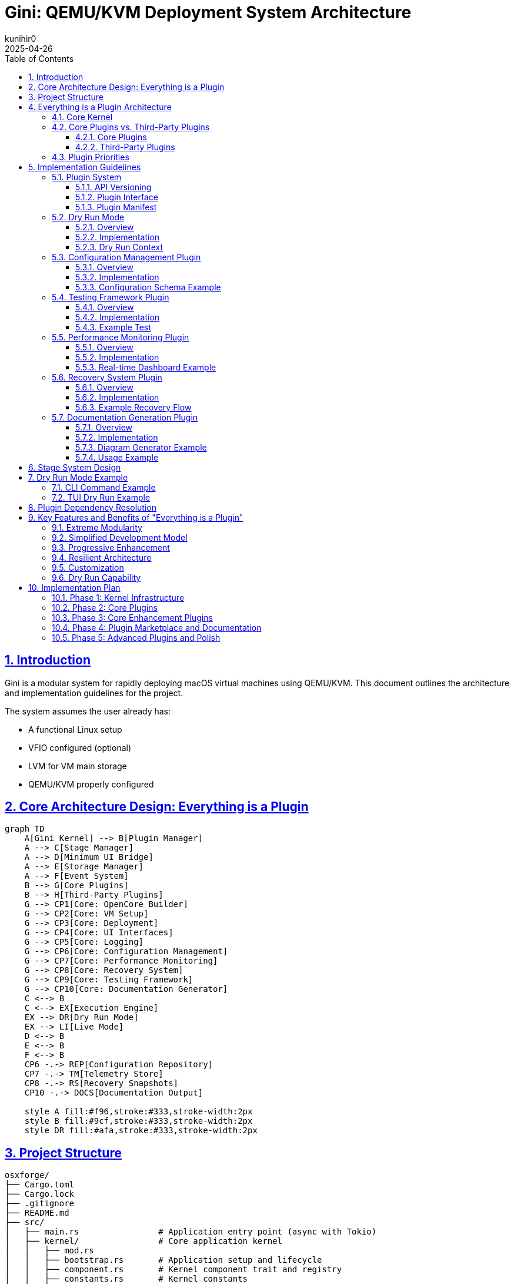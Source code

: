 = Gini: QEMU/KVM Deployment System Architecture
:toc: left
:toclevels: 3
:sectlinks:
:sectnums:
:icons: font
:source-highlighter: highlight.js
:experimental:
:revdate: 2025-04-26
:author: kunihir0

== Introduction

Gini is a modular system for rapidly deploying macOS virtual machines using QEMU/KVM. This document outlines the architecture and implementation guidelines for the project.

The system assumes the user already has:

* A functional Linux setup
* VFIO configured (optional)
* LVM for VM main storage
* QEMU/KVM properly configured

== Core Architecture Design: Everything is a Plugin

[mermaid]
....
graph TD
    A[Gini Kernel] --> B[Plugin Manager]
    A --> C[Stage Manager]
    A --> D[Minimum UI Bridge]
    A --> E[Storage Manager]
    A --> F[Event System]
    B --> G[Core Plugins]
    B --> H[Third-Party Plugins]
    G --> CP1[Core: OpenCore Builder]
    G --> CP2[Core: VM Setup]
    G --> CP3[Core: Deployment]
    G --> CP4[Core: UI Interfaces]
    G --> CP5[Core: Logging]
    G --> CP6[Core: Configuration Management]
    G --> CP7[Core: Performance Monitoring]
    G --> CP8[Core: Recovery System]
    G --> CP9[Core: Testing Framework]
    G --> CP10[Core: Documentation Generator]
    C <--> B
    C <--> EX[Execution Engine]
    EX --> DR[Dry Run Mode]
    EX --> LI[Live Mode]
    D <--> B
    E <--> B
    F <--> B
    CP6 -.-> REP[Configuration Repository]
    CP7 -.-> TM[Telemetry Store]
    CP8 -.-> RS[Recovery Snapshots]
    CP10 -.-> DOCS[Documentation Output]
    
    style A fill:#f96,stroke:#333,stroke-width:2px
    style B fill:#9cf,stroke:#333,stroke-width:2px
    style DR fill:#afa,stroke:#333,stroke-width:2px
....

== Project Structure

[source]
----
osxforge/
├── Cargo.toml
├── Cargo.lock
├── .gitignore
├── README.md
├── src/
│   ├── main.rs                # Application entry point (async with Tokio)
│   ├── kernel/                # Core application kernel
│   │   ├── mod.rs
│   │   ├── bootstrap.rs       # Application setup and lifecycle
│   │   ├── component.rs       # Kernel component trait and registry
│   │   ├── constants.rs       # Kernel constants
│   │   ├── error.rs           # Error handling
│   │   └── tests/             # Kernel tests
│   │       ├── mod.rs
│   │       └── bootstrap_tests.rs
│   ├── plugin_system/         # Plugin infrastructure
│   │   ├── mod.rs
│   │   ├── registry.rs        # Plugin registry
│   │   ├── loader.rs          # Plugin loading
│   │   ├── traits.rs          # Plugin traits
│   │   ├── dependency.rs      # Dependency management
│   │   ├── version.rs         # Version compatibility
│   │   ├── adapter.rs         # Legacy adapters
│   │   ├── manifest.rs        # Plugin manifest handling
│   │   ├── conflict.rs        # Conflict resolution
│   │   └── manager.rs         # Plugin manager component
│   ├── stage_manager/         # Stage management system
│   │   ├── mod.rs
│   │   ├── registry.rs        # Stage registration
│   │   ├── pipeline.rs        # Stage execution pipeline
│   │   ├── context.rs         # Shared stage context
│   │   ├── dry_run.rs         # Dry run functionality
│   │   ├── dependency.rs      # Stage dependency resolver
│   │   ├── requirement.rs     # Stage requirements
│   │   └── manager.rs         # Stage manager component
│   ├── storage/               # Storage management
│   │   ├── mod.rs
│   │   ├── provider.rs        # Storage provider interface
│   │   ├── local.rs           # Local filesystem provider
│   │   └── manager.rs         # Storage manager component
│   ├── event/                 # Event system (async)
│   │   ├── mod.rs
│   │   ├── dispatcher.rs      # Async event dispatcher (using Tokio)
│   │   ├── manager.rs         # Event manager component
│   │   └── types.rs           # Event types
│   ├── ui_bridge/             # Minimal UI abstraction layer
│   │   ├── mod.rs
│   │   └── messages.rs        # UI message types
│   └── utils/                 # Core utilities
│       ├── mod.rs
│       └── fs.rs              # Basic filesystem functions
├── plugins/
│   ├── core/                  # Core plugins
│   │   ├── opencore/          # OpenCore builder plugin
│   │   │   ├── Cargo.toml
│   │   │   ├── src/
│   │   │   │   ├── lib.rs
│   │   │   │   ├── gather.rs
│   │   │   │   ├── edit.rs
│   │   │   │   ├── assemble.rs
│   │   │   │   ├── branding.rs
│   │   │   │   └── compile.rs
│   │   │   └── manifest.toml
│   │   ├── vm_setup/          # VM setup plugin
│   │   │   ├── Cargo.toml
│   │   │   ├── src/
│   │   │   │   ├── lib.rs
│   │   │   │   ├── cpu.rs
│   │   │   │   ├── ram.rs
│   │   │   │   ├── disk.rs
│   │   │   │   ├── network.rs
│   │   │   │   └── display.rs
│   │   │   └── manifest.toml
│   │   ├── deployment/        # Deployment plugin
│   │   │   ├── Cargo.toml
│   │   │   ├── src/
│   │   │   │   ├── lib.rs
│   │   │   │   ├── recovery.rs
│   │   │   │   ├── xml.rs
│   │   │   │   └── launch.rs
│   │   │   └── manifest.toml
│   │   ├── cli_ui/            # CLI UI plugin
│   │   │   ├── Cargo.toml
│   │   │   ├── src/
│   │   │   │   ├── lib.rs
│   │   │   │   └── commands.rs
│   │   │   └── manifest.toml
│   │   ├── tui_ui/            # TUI UI plugin
│   │   │   ├── Cargo.toml
│   │   │   ├── src/
│   │   │   │   ├── lib.rs
│   │   │   │   ├── app.rs
│   │   │   │   └── views/
│   │   │   └── manifest.toml
│   │   ├── logging/           # Logging plugin
│   │   │   ├── Cargo.toml
│   │   │   ├── src/
│   │   │   │   ├── lib.rs
│   │   │   │   ├── formatter.rs
│   │   │   │   └── router.rs
│   │   │   └── manifest.toml
│   │   ├── config_manager/    # Configuration management plugin
│   │   │   ├── Cargo.toml
│   │   │   ├── src/
│   │   │   │   ├── lib.rs
│   │   │   │   ├── store.rs
│   │   │   │   ├── version_control.rs
│   │   │   │   ├── schema.rs
│   │   │   │   └── migration.rs
│   │   │   └── manifest.toml
│   │   ├── testing_framework/ # Testing framework plugin
│   │   │   ├── Cargo.toml
│   │   │   ├── src/
│   │   │   │   ├── lib.rs
│   │   │   │   ├── test_runner.rs
│   │   │   │   ├── assertions.rs
│   │   │   │   ├── mock_context.rs
│   │   │   │   └── result_reporter.rs
│   │   │   └── manifest.toml
│   │   ├── perf_monitor/      # Performance monitoring plugin
│   │   │   ├── Cargo.toml
│   │   │   ├── src/
│   │   │   │   ├── lib.rs
│   │   │   │   ├── metrics.rs
│   │   │   │   ├── collectors.rs
│   │   │   │   ├── analyzers.rs
│   │   │   │   └── reporters.rs
│   │   │   └── manifest.toml
│   │   ├── recovery_system/   # Recovery system plugin
│   │   │   ├── Cargo.toml
│   │   │   ├── src/
│   │   │   │   ├── lib.rs
│   │   │   │   ├── checkpoint.rs
│   │   │   │   ├── restore.rs
│   │   │   │   ├── journal.rs
│   │   │   │   └── integrity.rs
│   │   │   └── manifest.toml
│   │   └── doc_generator/     # Documentation generator plugin
│   │       ├── Cargo.toml
│   │       ├── src/
│   │       │   ├── lib.rs
│   │       │   ├── collector.rs
│   │       │   ├── markdown_generator.rs
│   │       │   ├── html_generator.rs
│   │       │   └── diagram_generator.rs
│   │       └── manifest.toml
│   └── third_party/           # Third-party plugins
│       └── custom_kexts/      # Custom kexts plugin example
│           ├── Cargo.toml
│           ├── src/
│           │   ├── lib.rs
│           │   └── kext_installer.rs
│           └── manifest.toml
├── tests/                     # Integration tests
├── examples/                  # Usage examples
└── assets/                    # Static assets
    ├── templates/             # Configuration templates
    ├── branding/              # Branding resources
    └── schemas/               # JSON/YAML schemas
----

== Everything is a Plugin Architecture

=== Core Kernel
The Gini kernel provides the core application lifecycle and component management. It has been refactored to use:

* *Component-Based Architecture*: Key subsystems (Events, Plugins, Stages, Storage) are implemented as independent `KernelComponent` traits.
* *Dependency Injection*: Components are managed via a central `DependencyRegistry`, promoting loose coupling and testability.
* *Asynchronous Operations*: The kernel leverages the `Tokio` runtime for non-blocking I/O and concurrent task execution throughout its subsystems.
* *Interface-Driven Design*: Components interact through defined traits (e.g., `EventManager`, `PluginManager`).

The kernel is responsible for:

* Bootstrapping the application and initializing components in the correct order.
* Providing access to shared components via the dependency registry.
* Managing the overall application lifecycle (startup, shutdown).
* Coordinating component interactions through events or direct calls where necessary.
* Managing system storage access via the Storage Manager component. User-specific data and configurations are stored within the `./user/` directory in the project root.

For a detailed explanation of the kernel's design principles and component interactions, see the link:docs/kernel/design.md[Kernel Architecture Design Document].

All actual high-level functionality (like building OpenCore or setting up VMs) is implemented within plugins that utilize the kernel's components and services.

=== Core Plugins vs. Third-Party Plugins

==== Core Plugins
* Shipped with the application
* Provide essential functionality
* Always loaded by default
* Have special versioning guarantees
* Follow stricter review process

==== Third-Party Plugins
* Installed separately by users
* Provide optional functionality
* Loaded on demand
* Can be community-developed
* Can extend or replace core functionality

=== Plugin Priorities
Core plugins have higher priority by default, but can be overridden:

[source,rust]
----
pub enum PluginPriority {
    Kernel(u8),          // 0-10: Reserved for kernel
    CoreCritical(u8),    // 11-50: Critical core functionality
    Core(u8),            // 51-100: Standard core functionality
    ThirdPartyHigh(u8),  // 101-150: High-priority third-party
    ThirdParty(u8),      // 151-200: Standard third-party
    ThirdPartyLow(u8),   // 201-255: Low-priority third-party
}
----

== Implementation Guidelines

=== Plugin System

==== API Versioning

[source,rust]
----
#[derive(Debug, Clone, PartialEq, Eq, PartialOrd, Ord)]
pub struct ApiVersion {
    pub major: u32,
    pub minor: u32,
    pub patch: u32,
}

impl ApiVersion {
    pub fn new(major: u32, minor: u32, patch: u32) -> Self {
        Self { major, minor, patch }
    }
    
    pub fn from_str(version: &str) -> Result<Self, VersionError> {
        // Parse version string like "1.2.3"
    }
    
    pub fn is_compatible_with(&self, other: &ApiVersion) -> bool {
        // Check compatibility based on semver rules
    }
}

pub struct VersionRange {
    pub min: ApiVersion,
    pub max: ApiVersion,
}
----

==== Plugin Interface

[source,rust]
----
pub trait Plugin {
    fn name(&self) -> &'static str;
    fn version(&self) -> &str;
    fn is_core(&self) -> bool;
    fn priority(&self) -> PluginPriority;
    
    // Compatible API versions
    fn compatible_api_versions(&self) -> Vec<VersionRange>;
    
    // Plugin dependencies
    fn dependencies(&self) -> Vec<PluginDependency>;
    
    // Stage requirements
    fn required_stages(&self) -> Vec<StageRequirement>;
    
    fn init(&self, app: &mut Application) -> Result<(), PluginError>;
    
    // Perform pre-flight checks before initialization
    async fn preflight_check(&self, context: &StageContext) -> Result<(), PluginError>;
    
    fn stages(&self) -> Vec<Box<dyn Stage>>;
    fn shutdown(&self) -> Result<(), PluginError>;
}
----

==== Plugin Manifest
All plugins define their metadata in a manifest file:

[source,toml]
----
[plugin]
name = "opencore-builder"
version = "1.2.0"
author = "Gini Team"
description = "Core plugin for building OpenCore images"
core = true
priority = "core:80"  # Core plugin with priority 80

[compatibility]
kernel_api = "^1.0.0"

[dependencies]
storage-manager = ">=1.0.0"
logging = "^1.0.0"

[stage_requirements]
provides = ["opencore.gather", "opencore.edit", "opencore.assemble", "opencore.branding", "opencore.compile"]
----

=== Dry Run Mode

==== Overview
Dry run mode allows users to preview the actions that would be performed without actually executing them. This is critical for:

* Understanding the impact of a command
* Validating configurations before committing changes
* Testing plugin behavior without risking system changes
* Debugging plugin implementations
* Educational purposes for users learning the system

==== Implementation

[source,rust]
----
pub enum ExecutionMode {
    Live,
    DryRun,
}

pub trait DryRunnable {
    fn supports_dry_run(&self) -> bool {
        true  // Most operations should support dry run by default
    }
    
    fn dry_run_description(&self) -> String;
}

// All operations must implement DryRunnable
pub struct FileOperation {
    operation_type: FileOperationType,
    source: PathBuf,
    destination: Option<PathBuf>,
    permissions: Option<u32>,
    content: Option<Vec<u8>>,
}

impl DryRunnable for FileOperation {
    fn dry_run_description(&self) -> String {
        match self.operation_type {
            FileOperationType::Create => format!("Would create file at {}", self.destination.display()),
            FileOperationType::Copy => format!("Would copy {} to {}", self.source.display(), 
                                              self.destination.unwrap_or_default().display()),
            FileOperationType::Delete => format!("Would delete {}", self.source.display()),
            // ...other operations
        }
    }
}
----

==== Dry Run Context
The context tracks operations in dry run mode instead of executing them:

[source,rust]
----
pub struct DryRunContext {
    planned_operations: Vec<Box<dyn DryRunnable>>,
    stage_operations: HashMap<String, Vec<Box<dyn DryRunnable>>>,
    estimated_disk_usage: u64,
    estimated_duration: Duration,
    potential_conflicts: Vec<String>,
}

impl DryRunContext {
    pub fn record_operation(&mut self, stage_name: &str, operation: Box<dyn DryRunnable>) {
        self.planned_operations.push(operation.clone());
        self.stage_operations
            .entry(stage_name.to_string())
            .or_default()
            .push(operation);
    }
    
    pub fn generate_report(&self) -> DryRunReport {
        // Generate a complete report of all planned operations
    }
}
----

=== Configuration Management Plugin

==== Overview
The Configuration Management plugin provides a centralized system for managing user preferences, VM configurations, and system settings with version control capabilities.

[mermaid]
....
graph TD
    A[Configuration Manager Plugin] --> B[Configuration Store]
    A --> C[Version Control]
    A --> D[Schema Validator]
    A --> E[Migration System]
    
    B --> F[User Preferences]
    B --> G[VM Configurations]
    B --> H[System Defaults]
    B --> I[Plugin Settings]
    
    C --> J[Git-based Storage]
    C --> K[History Tracking]
    C --> L[Rollback/Restore]
    
    D --> M[JSON Schema]
    D --> N[Validation Rules]
    
    E --> O[Schema Migration]
    E --> P[Automatic Upgrades]
    
    style A fill:#f96,stroke:#333,stroke-width:2px
....

==== Implementation

[source,rust]
----
pub struct ConfigManagerPlugin {
    store: ConfigStore,
    version_control: VersionControl,
    schema: SchemaValidator,
}

impl Plugin for ConfigManagerPlugin {
    fn name(&self) -> &'static str {
        "config-manager"
    }
    
    // Standard plugin implementation...
}

pub struct ConfigStore {
    root_path: PathBuf,
    configs: HashMap<String, Config>,
}

impl ConfigStore {
    pub fn get<T: DeserializeOwned>(&self, path: &str) -> Result<T, ConfigError> {
        // Retrieve and deserialize config
    }
    
    pub fn set<T: Serialize>(&mut self, path: &str, value: &T) -> Result<(), ConfigError> {
        // Serialize and store config
    }
    
    pub fn watch<F>(&self, path: &str, callback: F) -> WatchHandle
    where
        F: Fn(ConfigChangeEvent) + Send + 'static,
    {
        // Set up a watcher for config changes
    }
}

pub struct VersionControl {
    repo: GitRepository,
}

impl VersionControl {
    pub fn commit(&mut self, message: &str) -> Result<String, VcsError> {
        // Commit changes with message
    }
    
    pub fn history(&self, path: &str, limit: usize) -> Vec<ConfigVersion> {
        // Get history of changes to a config
    }
    
    pub fn restore(&mut self, version: &str) -> Result<(), VcsError> {
        // Restore to a specific version
    }
    
    pub fn diff(&self, path: &str, from: &str, to: &str) -> ConfigDiff {
        // Get diff between versions
    }
}
----

==== Configuration Schema Example

[source,json]
----
{
  "$schema": "http://json-schema.org/draft-07/schema#",
  "type": "object",
  "properties": {
    "version": {
      "type": "string",
      "description": "Schema version for migrations"
    },
    "name": {
      "type": "string",
      "description": "VM name"
    },
    "hardware": {
      "type": "object",
      "properties": {
        "cpu": {
          "type": "object",
          "properties": {
            "cores": {
              "type": "integer",
              "minimum": 1,
              "maximum": 64
            },
            "model": {
              "type": "string",
              "enum": ["penryn", "haswell", "skylake"]
            }
          },
          "required": ["cores", "model"]
        },
        "ram": {
          "type": "object",
          "properties": {
            "size": {
              "type": "integer",
              "minimum": 2048
            },
            "unit": {
              "type": "string",
              "enum": ["MB", "GB"]
            }
          },
          "required": ["size", "unit"]
        }
      },
      "required": ["cpu", "ram"]
    },
    "macos": {
      "type": "object",
      "properties": {
        "version": {
          "type": "string",
          "description": "macOS version"
        },
        "bootArgs": {
          "type": "string",
          "description": "Boot arguments"
        }
      },
      "required": ["version"]
    }
  },
  "required": ["version", "name", "hardware", "macos"]
}
----

=== Testing Framework Plugin

==== Overview
The Testing Framework plugin provides facilities for automated testing of other plugins, enabling test-driven development and continuous integration.

[mermaid]
....
graph TD
    A[Testing Framework Plugin] --> B[Test Runner]
    A --> C[Mock Context]
    A --> D[Assertion Library]
    A --> E[Result Reporter]
    
    B --> F[Unit Tests]
    B --> G[Integration Tests]
    B --> H[Plugin Tests]
    B --> I[Stage Tests]
    
    C --> J[Mock Pipeline]
    C --> K[Mock Storage]
    C --> L[Mock Event System]
    
    D --> M[Plugin Assertions]
    D --> N[Stage Assertions]
    D --> O[Context Assertions]
    
    E --> P[Console Reporter]
    E --> Q[HTML Reporter]
    E --> R[JUnit Reporter]
    
    style A fill:#f96,stroke:#333,stroke-width:2px
....

==== Implementation

[source,rust]
----
pub struct TestingFrameworkPlugin {
    test_runner: TestRunner,
    assertions: AssertionLibrary,
    reporter: Box<dyn ResultReporter>,
}

impl Plugin for TestingFrameworkPlugin {
    fn name(&self) -> &'static str {
        "testing-framework"
    }
    
    // Standard plugin implementation...
}

pub struct TestRunner {
    test_suites: HashMap<String, TestSuite>,
}

impl TestRunner {
    pub fn register_suite(&mut self, name: &str, suite: TestSuite) {
        self.test_suites.insert(name.to_string(), suite);
    }
    
    pub fn run_suite(&self, name: &str) -> TestResults {
        // Run the test suite
    }
    
    pub fn run_all(&self) -> HashMap<String, TestResults> {
        // Run all test suites
    }
}

pub struct MockStageContext {
    execution_mode: ExecutionMode,
    storage: MockStorage,
    event_dispatcher: MockEventDispatcher,
    dry_run_context: DryRunContext,
    config: MockConfigStore,
}

impl MockStageContext {
    pub fn new_dry_run() -> Self {
        // Create a mock context for dry run mode
    }
    
    pub fn with_config<T: Serialize>(mut self, path: &str, config: T) -> Self {
        // Add mock config
        self
    }
    
    pub fn with_file(mut self, path: &str, contents: &[u8]) -> Self {
        // Add mock file
        self
    }
    
    pub fn with_event_handler<F>(mut self, event_type: &str, handler: F) -> Self
    where
        F: Fn(&Event) -> EventResult + Send + 'static,
    {
        // Add mock event handler
        self
    }
}

pub struct Assertions {
    pub fn assert_stage_success<S: Stage>(stage: &S, context: &mut MockStageContext) -> StageResult {
        // Assert that a stage executes successfully
    }
    
    pub fn assert_dry_run_contains(context: &MockStageContext, operation_pattern: &str) -> bool {
        // Assert that dry run contains an operation matching the pattern
    }
    
    pub fn assert_plugin_dependencies_resolved(plugin: &dyn Plugin, registry: &PluginRegistry) -> bool {
        // Assert that all plugin dependencies are resolved
    }
    
    pub fn assert_config_valid<T: Serialize>(config: &T, schema: &str) -> bool {
        // Assert that a config is valid against schema
    }
}
----

==== Example Test

[source,rust]
----
fn test_opencore_edit_stage() {
    // Arrange
    let stage = OpenCoreEditStage::new();
    let mut context = MockStageContext::new_dry_run()
        .with_file("EFI/OC/config.plist", SAMPLE_CONFIG)
        .with_config("macos.bootArgs", "-v keepsyms=1");
        
    // Act
    let result = stage.execute(&mut context);
    
    // Assert
    Assertions::assert_stage_success(&stage, &mut context);
    Assertions::assert_dry_run_contains(&context, "Would modify config.plist");
    Assertions::assert_config_property(&context, "boot_args", "-v keepsyms=1");
}
----

=== Performance Monitoring Plugin

==== Overview
The Performance Monitoring plugin collects, analyzes, and reports telemetry data to help users optimize their VM configurations and discover performance bottlenecks.

[mermaid]
....
graph TD
    A[Performance Monitoring Plugin] --> B[Metric Collectors]
    A --> C[Data Storage]
    A --> D[Analyzers]
    A --> E[Reporters]
    
    B --> M1[VM Metrics]
    B --> M2[Host Metrics]
    B --> M3[Operation Metrics]
    
    C --> D1[Time Series DB]
    C --> D2[In-Memory Store]
    
    D --> A1[Bottleneck Analysis]
    D --> A2[Trend Analysis]
    D --> A3[Comparison]
    D --> A4[Recommendation Engine]
    
    E --> R1[Real-time Dashboard]
    E --> R2[Summary Reports]
    E --> R3[Export Options]
    
    style A fill:#f96,stroke:#333,stroke-width:2px
....

==== Implementation

[source,rust]
----
pub struct PerfMonitorPlugin {
    collectors: HashMap<String, Box<dyn MetricCollector>>,
    store: Box<dyn MetricStore>,
    analyzers: Vec<Box<dyn Analyzer>>,
    reporters: Vec<Box<dyn Reporter>>,
}

impl Plugin for PerfMonitorPlugin {
    fn name(&self) -> &'static str {
        "perf-monitor"
    }
    
    // Standard plugin implementation...
}

pub trait MetricCollector: Send + Sync {
    fn name(&self) -> &'static str;
    fn collect(&self) -> Vec<Metric>;
    fn sampling_interval(&self) -> Duration;
}

pub struct VmMetricCollector {
    vm_id: String,
}

impl MetricCollector for VmMetricCollector {
    fn name(&self) -> &'static str {
        "vm-metrics"
    }
    
    fn collect(&self) -> Vec<Metric> {
        // Collect CPU, RAM, disk I/O, network metrics from VM
    }
    
    fn sampling_interval(&self) -> Duration {
        Duration::from_secs(5)
    }
}

pub struct Metric {
    name: String,
    value: MetricValue,
    timestamp: DateTime<Utc>,
    labels: HashMap<String, String>,
}

pub enum MetricValue {
    Counter(u64),
    Gauge(f64),
    Histogram(Vec<f64>),
    Summary { avg: f64, p50: f64, p95: f64, p99: f64 },
}

pub trait Analyzer: Send + Sync {
    fn name(&self) -> &'static str;
    fn analyze(&self, metrics: &[Metric]) -> AnalysisResult;
}

pub struct BottleneckAnalyzer;

impl Analyzer for BottleneckAnalyzer {
    fn name(&self) -> &'static str {
        "bottleneck-analyzer"
    }
    
    fn analyze(&self, metrics: &[Metric]) -> AnalysisResult {
        // Identify resource bottlenecks
    }
}

pub struct RecommendationEngine;

impl Analyzer for RecommendationEngine {
    fn name(&self) -> &'static str {
        "recommendation-engine"
    }
    
    fn analyze(&self, metrics: &[Metric]) -> AnalysisResult {
        // Generate VM optimization recommendations
    }
}
----

==== Real-time Dashboard Example

[source,rust]
----
pub struct DashboardReporter {
    ui_bridge: Arc<UiBridge>,
}

impl Reporter for DashboardReporter {
    fn name(&self) -> &'static str {
        "dashboard-reporter"
    }
    
    fn report(&self, analysis: &AnalysisResult) {
        let dashboard_update = DashboardUpdate {
            metrics: analysis.metrics.clone(),
            bottlenecks: analysis.bottlenecks.clone(),
            recommendations: analysis.recommendations.clone(),
            timestamp: Utc::now(),
        };
        
        self.ui_bridge.send_message(UiMessage::DashboardUpdate(dashboard_update));
    }
}
----

=== Recovery System Plugin

==== Overview
The Recovery System plugin provides mechanisms for creating checkpoints during operations, journaling actions, and restoring system state after failures or interruptions.

[mermaid]
....
graph TD
    A[Recovery System Plugin] --> B[Transaction Journal]
    A --> C[Checkpoint Manager]
    A --> D[Integrity Checker]
    A --> E[Recovery Engine]
    
    B --> J1[Write-ahead Log]
    B --> J2[Operation Log]
    
    C --> C1[Automatic Checkpoints]
    C --> C2[User Checkpoints]
    C --> C3[Critical Points]
    
    D --> I1[Hash Verification]
    D --> I2[Consistency Check]
    
    E --> R1[Automatic Recovery]
    E --> R2[Manual Recovery]
    E --> R3[Partial Recovery]
    
    style A fill:#f96,stroke:#333,stroke-width:2px
....

==== Implementation

[source,rust]
----
pub struct RecoverySystemPlugin {
    journal: TransactionJournal,
    checkpoint_manager: CheckpointManager,
    integrity_checker: IntegrityChecker,
    recovery_engine: RecoveryEngine,
}

impl Plugin for RecoverySystemPlugin {
    fn name(&self) -> &'static str {
        "recovery-system"
    }
    
    // Standard plugin implementation...
    
    fn init(&self, app: &mut Application) -> Result<(), PluginError> {
        // Register recovery hooks with the stage manager
        app.stage_manager().register_pre_stage_hook(self.checkpoint_hook());
        app.stage_manager().register_post_stage_hook(self.journal_hook());
        
        // Check for interrupted operations at startup
        self.check_for_recovery(app);
        
        Ok(())
    }
}

pub struct TransactionJournal {
    journal_path: PathBuf,
    current_transaction: Option<Transaction>,
}

impl TransactionJournal {
    pub fn begin_transaction(&mut self, name: &str) -> Result<TransactionId, JournalError> {
        // Begin a new transaction
    }
    
    pub fn record_operation(&mut self, op: RecoverableOperation) -> Result<(), JournalError> {
        // Record an operation in the current transaction
    }
    
    pub fn commit_transaction(&mut self) -> Result<(), JournalError> {
        // Commit the current transaction
    }
    
    pub fn rollback_transaction(&mut self) -> Result<(), JournalError> {
        // Rollback the current transaction
    }
    
    pub fn get_incomplete_transactions(&self) -> Vec<Transaction> {
        // Get all incomplete transactions
    }
}

pub struct CheckpointManager {
    checkpoint_path: PathBuf,
    checkpoints: HashMap<String, Checkpoint>,
}

impl CheckpointManager {
    pub fn create_checkpoint(&mut self, name: &str, context: &StageContext) -> Result<CheckpointId, CheckpointError> {
        // Create a checkpoint of current state
    }
    
    pub fn restore_checkpoint(&self, id: &CheckpointId) -> Result<(), CheckpointError> {
        // Restore system to a checkpoint
    }
    
    pub fn list_checkpoints(&self) -> Vec<CheckpointInfo> {
        // List all available checkpoints
    }
}

pub struct RecoveryEngine {
    transaction_journal: Arc<TransactionJournal>,
    checkpoint_manager: Arc<CheckpointManager>,
}

impl RecoveryEngine {
    pub fn check_for_recovery(&self, app: &Application) -> Option<RecoveryPlan> {
        // Check if recovery is needed
    }
    
    pub fn execute_recovery(&self, plan: &RecoveryPlan) -> Result<RecoveryResult, RecoveryError> {
        // Execute a recovery plan
    }
    
    pub fn generate_recovery_plan(&self, transaction_id: &TransactionId) -> RecoveryPlan {
        // Generate a plan to recover from a failed transaction
    }
}
----

==== Example Recovery Flow

[source,rust]
----
// During normal operation
fn execute_vm_creation(context: &mut StageContext) -> Result<(), StageError> {
    // Start tracking this operation
    let recovery = context.get_service::<RecoverySystemPlugin>().unwrap();
    let transaction_id = recovery.begin_transaction("vm_creation")?;
    
    // Create a critical checkpoint before making system changes
    let checkpoint_id = recovery.create_checkpoint("pre_vm_creation", context)?;
    
    // Perform VM creation steps with recovery tracking
    recovery.record_operation(RecoverableOperation::FileCreate {
        path: PathBuf::from("/path/to/vm_disk.qcow2"),
        restore_action: RestoreAction::Delete,
    })?;
    
    // Allocate disk space
    create_disk_image("/path/to/vm_disk.qcow2", 50 * 1024 * 1024 * 1024)?;
    
    // Record next operation
    recovery.record_operation(RecoverableOperation::FileCreate {
        path: PathBuf::from("/path/to/vm.xml"),
        restore_action: RestoreAction::Delete,
    })?;
    
    // Create VM definition
    create_vm_definition("/path/to/vm.xml")?;
    
    // Record LVM operation
    recovery.record_operation(RecoverableOperation::LvmCreate {
        vg_name: "vg_vms".to_string(),
        lv_name: "vm_lv".to_string(),
        restore_action: RestoreAction::LvmRemove,
    })?;
    
    // Create LVM volume
    create_lvm_volume("vg_vms", "vm_lv", 100 * 1024 * 1024 * 1024)?;
    
    // Commit the transaction as successful
    recovery.commit_transaction(transaction_id)?;
    
    Ok(())
}

// On startup, check for incomplete operations
fn check_recovery_on_startup(app: &mut Application) {
    let recovery = app.get_service::<RecoverySystemPlugin>().unwrap();
    
    if let Some(recovery_plan) = recovery.check_for_recovery(app) {
        println!("Detected incomplete operation: {}", recovery_plan.transaction_name);
        println!("Would you like to recover? (y/n)");
        
        if get_user_confirmation() {
            match recovery.execute_recovery(&recovery_plan) {
                Ok(result) => println!("Recovery completed: {:?}", result),
                Err(e) => println!("Recovery failed: {}", e),
            }
        }
    }
}
----

=== Documentation Generation Plugin

==== Overview
The Documentation Generator plugin extracts documentation from plugin manifests, source code comments, and runtime information to generate comprehensive user and developer documentation.

[mermaid]
....
graph TD
    A[Documentation Generator Plugin] --> B[Code Collectors]
    A --> C[Manifest Parser]
    A --> D[Content Generators]
    A --> E[Output Formatters]
    
    B --> B1[Source Code Parser]
    B --> B2[Comment Extractor]
    
    C --> C1[Plugin Manifest Analysis]
    C --> C2[Interface Discovery]
    
    D --> D1[API Documentation]
    D --> D2[User Guides]
    D --> D3[Architecture Diagrams]
    D --> D4[Plugin Catalog]
    
    E --> E1[Markdown]
    E --> E2[HTML]
    E --> E3[Man Pages]
    E --> E4[PDF]
    
    style A fill:#f96,stroke:#333,stroke-width:2px
....

==== Implementation

[source,rust]
----
pub struct DocGeneratorPlugin {
    collectors: Vec<Box<dyn DocumentationCollector>>,
    generators: HashMap<String, Box<dyn ContentGenerator>>,
    formatters: HashMap<String, Box<dyn OutputFormatter>>,
}

impl Plugin for DocGeneratorPlugin {
    fn name(&self) -> &'static str {
        "doc-generator"
    }
    
    // Standard plugin implementation...
}

pub trait DocumentationCollector: Send + Sync {
    fn name(&self) -> &'static str;
    fn collect(&self, app: &Application) -> Collection;
}

pub struct ManifestCollector;

impl DocumentationCollector for ManifestCollector {
    fn name(&self) -> &'static str {
        "manifest-collector"
    }
    
    fn collect(&self, app: &Application) -> Collection {
        // Extract documentation from plugin manifests
        let mut collection = Collection::new("Plugin Manifests");
        
        for plugin in app.plugin_registry().plugins() {
            if let Some(manifest) = app.plugin_registry().get_manifest(plugin.name()) {
                collection.add_item(DocumentationItem::new()
                    .with_name(plugin.name())
                    .with_description(manifest.description.clone())
                    .with_version(manifest.version.clone())
                    .with_author(manifest.author.clone())
                    .with_metadata("core", manifest.core.to_string())
                    .with_metadata("priority", manifest.priority.to_string())
                );
            }
        }
        
        collection
    }
}

pub trait ContentGenerator: Send + Sync {
    fn name(&self) -> &'static str;
    fn generate(&self, collections: &[Collection]) -> Document;
}

pub struct ApiDocGenerator;

impl ContentGenerator for ApiDocGenerator {
    fn name(&self) -> &'static str {
        "api-doc-generator"
    }
    
    fn generate(&self, collections: &[Collection]) -> Document {
        // Generate API documentation
    }
}

pub trait OutputFormatter: Send + Sync {
    fn name(&self) -> &'static str;
    fn format(&self, document: &Document) -> Result<Vec<u8>, FormatError>;
    fn extension(&self) -> &'static str;
}

pub struct MarkdownFormatter;

impl OutputFormatter for MarkdownFormatter {
    fn name(&self) -> &'static str {
        "markdown-formatter"
    }
    
    fn format(&self, document: &Document) -> Result<Vec<u8>, FormatError> {
        // Convert document to Markdown format
    }
    
    fn extension(&self) -> &'static str {
        "md"
    }
}

pub struct HtmlFormatter {
    template: String,
}

impl OutputFormatter for HtmlFormatter {
    fn name(&self) -> &'static str {
        "html-formatter"
    }
    
    fn format(&self, document: &Document) -> Result<Vec<u8>, FormatError> {
        // Convert document to HTML format using template
    }
    
    fn extension(&self) -> &'static str {
        "html"
    }
}
----

==== Diagram Generator Example

[source,rust]
----
pub struct DiagramGenerator;

impl ContentGenerator for DiagramGenerator {
    fn name(&self) -> &'static str {
        "diagram-generator"
    }
    
    fn generate(&self, collections: &[Collection]) -> Document {
        let mut document = Document::new("Gini Architecture Diagrams");
        
        // Generate plugin dependency diagram
        let mut mermaid = String::from("graph TD\n");
        
        for plugin_item in collections.iter().flat_map(|c| c.items()) {
            if let Some(deps) = plugin_item.metadata.get("dependencies") {
                let plugin_name = plugin_item.name.replace("-", "_");
                for dep in deps.split(',') {
                    let dep_name = dep.trim().replace("-", "_");
                    mermaid.push_str(&format!("    {} --> {}\n", plugin_name, dep_name));
                }
            }
        }
        
        document.add_section(Section::new("Plugin Dependencies")
            .with_content(mermaid)
            .with_metadata("type", "mermaid"));
        
        // Generate stage pipeline diagram
        // ...
        
        document
    }
}
----

==== Usage Example

[source,rust]
----
fn generate_documentation(app: &Application, output_dir: &Path) -> Result<(), DocError> {
    let doc_plugin = app.get_service::<DocGeneratorPlugin>().unwrap();
    
    // Generate all documentation
    doc_plugin.generate_all(output_dir)?;
    
    // Generate specific documentation
    doc_plugin.generate_api_docs(output_dir.join("api"))?;
    doc_plugin.generate_user_guide(output_dir.join("user_guide"))?;
    doc_plugin.generate_plugin_catalog(output_dir.join("plugins"))?;
    
    println!("Documentation generated at: {}", output_dir.display());
    Ok(())
}
----

== Stage System Design

[mermaid]
....
graph TB
    subgraph "Stage System Flow"
        A[Stage Manager] --> B{Load Stages from Plugins}
        B --> C[Resolve Dependencies]
        C --> D[Build Pipeline]
        D --> E1{Execution Mode?}
        E1 -- Live --> E2[Execute Pipeline]
        E1 -- Dry Run --> E3[Simulate Pipeline]
        
        E2 --> F{Execute Stage}
        F -- Success --> G[Next Stage]
        F -- Failure --> H[Error Handler]
        G --> I{More Stages?}
        I -- Yes --> F
        I -- No --> J1[Complete]
        H --> K{Recoverable?}
        K -- Yes --> L[Recover & Retry]
        K -- No --> M1[Abort Pipeline]
        L --> F
        
        E3 --> F2{Simulate Stage}
        F2 -- Success --> G2[Next Stage]
        F2 -- Failure --> H2[Error Handler]
        G2 --> I2{More Stages?}
        I2 -- Yes --> F2
        I2 -- No --> J2[Generate Report]
        H2 --> M2[Add to Report]
        M2 --> I2
        
        J2 --> R[Display Dry Run Report]
    end
    
    subgraph "Extended OpenCore Build Pipeline"
        OC1[Gather Files] --> OC2[Edit Configs]
        OC2 --> OC3[Custom Kexts]
        OC3 --> OC4[Assemble Structure]
        OC4 --> OC5[Apply Branding]
        OC5 --> OC6[Compile to QCOW2]
        OC6 --> OC7[Performance Profile]
        OC7 --> OC8[Checkpoint]
    end
    
    style A fill:#f96,stroke:#333,stroke-width:2px
    style E1 fill:#f96,stroke:#333,stroke-width:2px
    style E3 fill:#afa,stroke:#333,stroke-width:2px
    style R fill:#afa,stroke:#333,stroke-width:2px
    style OC1 fill:#9cf,stroke:#333,stroke-width:2px
    style OC3 fill:#f99,stroke:#333,stroke-width:2px
    style OC7 fill:#9cf,stroke:#333,stroke-width:2px
    style OC8 fill:#9cf,stroke:#333,stroke-width:2px
....

== Dry Run Mode Example

=== CLI Command Example

[source]
----
$ osxforge create-vm --name "My macOS VM" --version monterey --cpu-cores 4 --ram 8G --dry-run

Dry Run Results:
================

Stage: vm_setup.cpu
- Would configure CPU with 4 cores using host-passthrough
- Would set CPU model to Penryn
- Would enable SSE4.2, AVX, and XSAVE CPU flags

Stage: vm_setup.ram
- Would allocate 8G RAM
- Would enable memory ballooning

Stage: opencore.gather
- Would download OpenCore v0.8.5 files to ~/.osxforge/tmp/opencore_0.8.5
- Would download OVMF firmware to ~/.osxforge/tmp/OVMF_CODE.fd

Stage: opencore.edit
- Would modify config.plist to enable GUI boot menu
- Would set boot arguments to "-v keepsyms=1"

Stage: custom_kexts.add_kexts
- Would add Lilu.kext from ~/custom_kexts
- Would add WhateverGreen.kext from ~/custom_kexts
- Would update config.plist to enable these kexts

Stage: opencore.assemble
- Would create EFI directory structure in ~/.osxforge/tmp/efi_mount
- Would copy modified config.plist to EFI/OC/config.plist
- Would copy kexts to EFI/OC/Kexts directory

Stage: opencore.branding
- Would customize boot screen with Gini logo
- Would set boot entry name to "My macOS VM"

Stage: opencore.compile
- Would create OpenCore.qcow2 image (~15MB) at ~/.osxforge/vms/My macOS VM/OpenCore.qcow2

Stage: recovery.prepare
- Would download macOS Monterey BaseSystem.dmg (~630MB)

Stage: deployment.generate_script
- Would create VM launch script at ~/.osxforge/vms/My macOS VM/start.sh
- Would set executable permissions on script

Stage: deployment.xml
- Would generate libvirt XML definition at ~/.osxforge/vms/My macOS VM/vm.xml

Stage: recovery_system.checkpoint
- Would create recovery checkpoint "vm_creation_completed"
- Would journal all created files for recovery

Stage: perf_monitor.baseline
- Would establish performance baseline for new VM
- Would configure performance monitoring collectors

Summary:
- Total operations: 35
- Estimated disk usage: 645MB
- Estimated time: 5-10 minutes (depending on download speed)
- No potential conflicts detected

To execute these changes, run the same command without the --dry-run flag.
----

=== TUI Dry Run Example

[mermaid]
....
graph TD
    A[TUI Interface] --> B[Execution View]
    B --> C{Dry Run?}
    C -- Yes --> D[Dry Run Preview View]
    C -- No --> E[Live Execution View]
    
    D --> F[Dry Run Summary]
    D --> G[Detailed Stage Operations]
    D --> H[Resource Usage Estimate]
    D --> I[Warnings/Conflicts]
    
    F --> J{Execute for Real?}
    J -- Yes --> K[Switch to Live Mode]
    J -- No --> L[Return to Config]
    
    style C fill:#f96,stroke:#333,stroke-width:2px
    style D fill:#afa,stroke:#333,stroke-width:2px
....

== Plugin Dependency Resolution

[mermaid]
....
graph TD
    A[Load Plugin Manifests] --> B[Verify API Compatibility]
    B --> C[Build Dependency Graph]
    C --> D[Detect Cycles/Conflicts]
    D --> E{Any Issues?}
    E -- Yes --> F[Report Conflicts]
    E -- No --> G[Sort by Priority]
    G --> H[Topological Sort]
    H --> I[Load Plugins in Order]
    
    J[Core API Version Change] -.-> K[Compatibility Layer]
    K -.-> L[Plugin Adapter]
    L -.-> I
    
    style A fill:#f96,stroke:#333,stroke-width:2px
    style J fill:#9cf,stroke:#333,stroke-width:2px
....

== Key Features and Benefits of "Everything is a Plugin"

=== Extreme Modularity
* Even core functionality can be replaced
* Plugins are equal citizens with consistent interface
* System can be pared down to minimal set of plugins
* Different plugin combinations for different use cases

=== Simplified Development Model
* Consistent development approach for all features
* Same tools and patterns for core and third-party
* Self-contained modules with clear dependencies
* Built-in versioning and compatibility checks

=== Progressive Enhancement
* Start with minimal core plugins
* Add only what's needed for specific workflows
* More complex features implemented as plugins
* Easy to disable unwanted functionality

=== Resilient Architecture
* Failure in one plugin doesn't break the system
* Hot-swappable components
* Clear isolation boundaries
* Runtime dependency resolution
* Pre-flight checks to prevent initialization of incompatible/unready plugins

=== Customization
* Mix and match plugins for custom workflows
* Override core plugins with customized versions
* Replace individual stages within plugins
* Create specialized distributions with selected plugins

=== Dry Run Capability
* Preview operations before execution
* Educational tool for understanding system behavior
* Debugging aid for plugin developers
* Safety feature for testing new plugins
* Resource usage estimation

== Implementation Plan

=== Phase 1: Kernel Infrastructure
* Plugin system architecture
* Dependency resolution
* Minimal stage manager
* Dry run mode framework

=== Phase 2: Core Plugins
* Convert core functionality to plugins
* Implement plugin priority system
* Basic UI plugin
* Dry run reporting

=== Phase 3: Core Enhancement Plugins
* Configuration management system
* Recovery system
* Performance monitoring
* Testing framework

=== Phase 4: Plugin Marketplace and Documentation
* Plugin discovery mechanism
* Plugin installation/management
* Plugin repository structure
* Documentation generation

=== Phase 5: Advanced Plugins and Polish
* Create specialized plugins
* Implement adapters for API changes
* Build third-party plugin examples
* Performance optimization
* Dry run visualization improvements